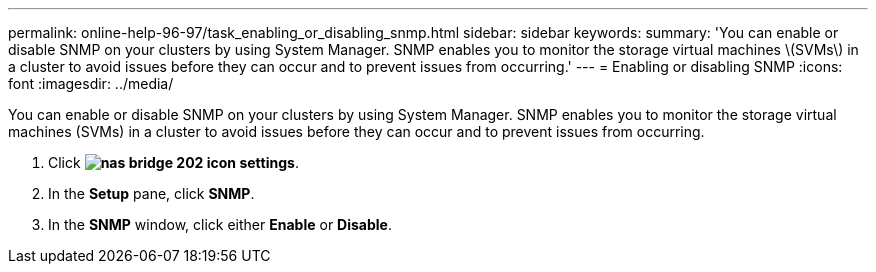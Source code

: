 ---
permalink: online-help-96-97/task_enabling_or_disabling_snmp.html
sidebar: sidebar
keywords: 
summary: 'You can enable or disable SNMP on your clusters by using System Manager. SNMP enables you to monitor the storage virtual machines \(SVMs\) in a cluster to avoid issues before they can occur and to prevent issues from occurring.'
---
= Enabling or disabling SNMP
:icons: font
:imagesdir: ../media/

[.lead]
You can enable or disable SNMP on your clusters by using System Manager. SNMP enables you to monitor the storage virtual machines (SVMs) in a cluster to avoid issues before they can occur and to prevent issues from occurring.

. Click *image:../media/nas_bridge_202_icon_settings.gif[]*.
. In the *Setup* pane, click *SNMP*.
. In the *SNMP* window, click either *Enable* or *Disable*.
